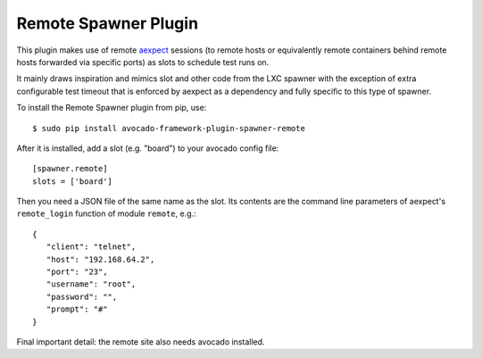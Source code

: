 =====================
Remote Spawner Plugin
=====================

This plugin makes use of remote `aexpect
<https://github.com/avocado-framework/aexpect/>`__ sessions (to remote
hosts or equivalently remote containers behind remote hosts forwarded
via specific ports) as slots to schedule test runs on.

It mainly draws inspiration and mimics slot and other
code from the LXC spawner with the exception of extra configurable
test timeout that is enforced by aexpect as a dependency and fully
specific to this type of spawner.

To install the Remote Spawner plugin from pip, use::

    $ sudo pip install avocado-framework-plugin-spawner-remote

After it is installed, add a slot (e.g. "board") to your avocado
config file::

    [spawner.remote]
    slots = ['board']

Then you need a JSON file of the same name as the slot. Its contents
are the command line parameters of aexpect's ``remote_login`` function
of module ``remote``, e.g.::

    {
       "client": "telnet",
       "host": "192.168.64.2",
       "port": "23",
       "username": "root",
       "password": "",
       "prompt": "#"
    }

Final important detail: the remote site also needs avocado
installed.
